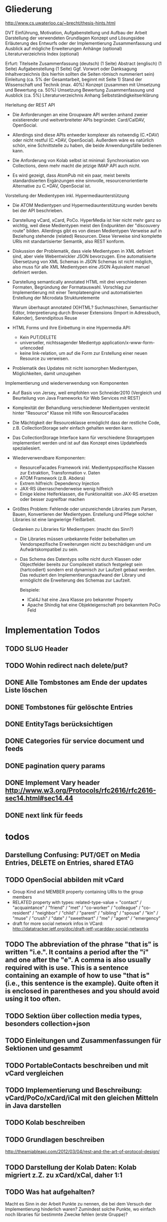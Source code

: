 * Gliederung

http://www.cs.uwaterloo.ca/~brecht/thesis-hints.html

  DVT
    Einführung, Motivation, Aufgabenstellung und Aufbau der Arbeit
    Darstellung der verwendeten Grundlagen
    Konzept und Lösungsidee
    Erläuterung des Entwurfs oder der Implementierung
    Zusammenfassung und Ausblick auf mögliche Erweiterungen
    Anhänge (optional)
    Literaturverzeichnis
    Index (optional)

Erfurt:
Titelseite
Zusammenfassung (deutsch) (1 Seite)
Abstract (englisch) (1 Seite)
Aufgabenstellung (1 Seite)
Ggf. Vorwort oder Danksagung
Inhaltverzeichnis (bis hierhin sollten die Seiten römisch nummeriert sein)
Einleitung (ca. 5% der Gesamtarbeit, beginnt mit Seite 1)
Stand der Wissenschaft und Technik (max. 40%)
Konzept (zusammen mit Umsetzung und Bewertung ca. 50%)
Umsetzung
Bewertung
Zusammenfassung und Ausblick (ca. 5%)
Literaturverzeichnis
Anhang
Selbstständigkeitserklärung




Herleitung der REST API

- Die Anforderungen an eine Groupware API werden anhand zweier existierender und
  weitverbreiteter APIs begründet: Card/CalDAV, OpenSocial.

- Allerdings sind diese APIs entweder komplexer als notwendig (C.*DAV) oder
  nicht restful (C.*DAV, OpenSocial). Außerdem wäre es natürlich schön, eine
  Schnittstelle zu haben, die beide Anwendungsfälle bedienen kann.

- Die Anforderung von Kolab selbst ist minimal: Synchronisation von Collections,
  denn mehr macht die jetzige IMAP API auch nicht.

- Es wird gezeigt, dass AtomPub mit ein paar, meist bereits standardisierten
  Ergänzungen eine sinnvolle, resourcenorientierte Alternative zu C.*DAV,
  OpenSocial ist.

Vorstellung der Medientypen inkl. Hypermediaunterstützung

- Die ATOM Medientypen und Hypermediaunterstützung wurden bereits bei der API
  beschrieben.

- Darstellung vCard, xCard, PoCo. HyperMedia ist hier nicht mehr ganz so
  wichtig, weil diese Medientypen meist den Endpunkten der "discouvery route"
  bilden. Allerdings gibt es von diesen Medientypen Verweise auf in Beziehung
  stehende (related) Resourcen. Diese Verweise sind komplette URIs mit
  standartisierter Semantik, also REST konform.

- Diskussion der Problematik, dass viele Medientypen in XML definiert sind, aber
  viele Webentwickler JSON bevorzugen. Eine automatisierte Übersetzung von XML
  Schemas in JSON Schemas ist nicht möglich, also muss für alle XML Medientypen
  eine JSON Äquivalent manuel definiert werden.

- Darstellung semantically annotated HTML mit drei verschiedenen Formaten,
  Begründung der Formatauswahl. Vorschlag zur Implementierung mit einer
  Templateengine und automatisierten Erstellung der Microdata Strukturelemente

  Warum überhaupt annotated (X)HTML? Suchmaschinen, Semantischer Editor,
  Interpretierung durch Browser Extensions (Import in Adressbuch, Kalender),
  Serendipitous Reuse

- HTML Forms und ihre Einbettung in eine Hypermedia API:
  - Kein PUT/DELETE
  - universeller, nichtssagender Medientyp application/x-www-form-urlencoded
  - keine link-relation, um auf die Form zur Erstellung einer neuen Resource zu
    verweisen.

- Problematik des Updates mit nicht isomorphen Medientypen, Möglichkeiten, damit
  umzugehen

Implementierung und wiederverwendung von Komponenten

- Auf Basis von Jersey, weil empfohlen von Schneider2010 (Vergleich und
  Beurteilung von Java Frameworks für Web Services mit REST)

- Komplexität der Behandlung verschiedener Medientypen versteckt hinter
  "Resource" Klasse mit Hilfe von ResourceFacades

- Die Mächtigkeit der Resourceklasse ermöglicht dass der restliche Code,
  z.B. CollectionStorage sehr einfach gehalten werden kann.

- Das CollectionStorage Interface kann für verschiedene Storagetypen
  implementiert werden und ist auf das Konzept eines Updatefeeds spezialiesiert.

- Wiederverwendbare Komponenten:
  - ResourceFacades Framework inkl. Medientypspezifische Klassen zur Extraktion,
    Transformation v. Daten
  - ATOM Framework (z.B. Abdera)
  - Extrem hilfreich: Dependency Injection
  - JAX-RS überraschenderweise wenig hilfreich
  - Einige kleine Helferklassen, die Funktionalität von JAX-RS ersetzen oder
    besser zugreifbar machen

- Größtes Problem: Fehlende oder unzureichende Libraries zum Parsen, Bauen,
  Konvertieren der Medientypen. Erstellung und Pflege solcher Libraries ist eine
  langwierige Fleißarbeit.

  Gedanken zu Libraries für Medientypen: (macht das Sinn?)

  - Die Libraries müssen unbekannte Felder beibehalten um Vendorspezifische
    Erweiterungen nicht zu beschädigen und um Aufwärtskompatibel zu sein.

  - Das Schema des Datentyps sollte nicht durch Klassen oder Objectfelder
    bereits zur Compilezeit statisch festgelegt sein (hartcodiert) sondern erst
    dynamisch zur Laufzeit gebaut werden. Das reduziert den
    Implementierungsaufwand der Library und ermöglicht die Erweiterung des
    Schemas zur Laufzeit.
  
    Beispiele: 
    - ICal4J hat eine Java Klasse pro bekannter Property
    - Apache Shindig hat eine Objekteigenschaft pro bekanntem PoCo Feld

* Implementation Todos
** TODO SLUG Header
** TODO Wohin redirect nach delete/put?
** DONE Alle Tombstones am Ende der updates Liste löschen
** DONE Tombstones für gelöschte Entries
** DONE EntityTags berücksichtigen
** DONE Categories für service document und feeds
** DONE pagination query params
** DONE Implement Vary header http://www.w3.org/Protocols/rfc2616/rfc2616-sec14.html#sec14.44
** DONE next link für feeds

* todos 
** Darstellung Confusing: PUT/GET on Media Entries, DELETE on Entries, shared ETAG

** TODO OpenSocial abbilden mit vCard
 - Group Kind and MEMBER property containing URIs to the group members
 - RELATED property with types:
        related-type-value = "contact" / "acquaintance" / "friend" / "met"
                        / "co-worker" / "colleague" / "co-resident"
                        / "neighbor" / "child" / "parent"
                        / "sibling" / "spouse" / "kin" / "muse"
                        / "crush" / "date" / "sweetheart" / "me"
                        / "agent" / "emergency"
 - draft for more social network infos in VCard:
    http://datatracker.ietf.org/doc/draft-ietf-vcarddav-social-networks

 
** TODO The abbreviation of the phrase "that is" is written "i.e.". It contains a period after the "i" and one after the "e". A comma is also usually required with is use. This is a sentence containing an example of how to use "that is" (i.e., this sentence is the example). Quite often it is enclosed in parentheses and you should avoid using it too often. 
** TODO Sektion über collection media types, besonders collection+json
** TODO Einleitungen und Zusammenfassungen für Sektionen und gesammt
** TODO PortableContacts beschreiben und mit vCard vergleichen
** TODO Implementierung und Beschreibung: vCard/PoCo/xCard/iCal mit den gleichen Mitteln in Java darstellen
** TODO Kolab beschreiben
** TODO Grundlagen beschreiben
  http://theamiableapi.com/2012/03/04/rest-and-the-art-of-protocol-design/
** TODO Darstellung der Kolab Daten: Kolab migriert z.Z. zu xCard/xCal, daher 1:1
** TODO Was hat aufgehalten?
 Macht es Sinn in der Arbeit Punkte zu nennen, die bei dem Versuch der
 Implementierung hinderlich waren? Zumindest solche Punkte, wo einfach noch
 libraries für bestimmte Zwecke fehlen (erste Gruppe)?

 - active PoCo library?
 - no library to convert between vCard and PoCo
 - keine xCard/xCal library, vCal4j-vcard supports only version 3
 - no helper library to produce microdata
 - Abdera: keine Dokumentation, komplizierte Vererbungsbäume

 - Major updates of Jersey, Abdera shortly before release. Undesirable to start on the old versions.
 - Kolab undergoes a migration a migration of its underlying data format from its own proprietary kolab-xml to xCal/xCard
 - Java library to access Kolab zumindest im schlechten Zustand
 - Not possible to use Guice injection together with Jersey
 - Not possible to define empty paths in sub-resources
 - Jersey does not help to build URIs to resources when the path to those URIs
   is not defined on the Resource class, limited URI building capabilites of
   Jersey

* TODO Einpassung in die vorgeschlagene Struktur für Abschlußarbeiten

 - http://www.fernuni-hagen.de/dvt/studium/richtlinien.shtml

 - Die schriftliche Ausarbeitung enthält üblicherweise:

   - Einführung, Motivation, Aufgabenstellung und Aufbau der Arbeit
     - TODO Aufgabenstellung

   - Darstellung der verwendeten Grundlagen
     Ich verwende: 
     - Atom Syndication
     - Atom Publishing Protocol
     - Atom extensions: Pagination, deleted entry
     - HTTP etags for offline work
     - HTTP Delta encoding with Feed
     - OpenSearch: plain text, time range
     - Microdata
     - vCard, iCal, xCard, xCal
     - Portable Contacts
     - evtl. Jersey, Abdera darstellen? 

     Wie detailiert sollen Dinge dargestellt werden, die in der zitierten
     Literatur eigentlich detailiert dargestellt sind? Bis in welche Tiefe
     verwendete Dinge darstellen? HTTP und Java müssen wohl nicht erläutert
     werden.

   - Konzept und Lösungsidee
     - AtomPub verwenden
     - Atom Categories als "marker" zur Typisierung von Collections
     - OpenSearch als Ersatz für CardDav/CalDAV Reports    
     - Verzicht auf komplizierte Reports, da in den meisten Fällen eine volle
       Synchronisation der Collections zumutbar ist
     - Semantische Annotationen in Atom Entry Summaries verwenden statt
       Projektionen wie in CalDAV/CardDAV

   - Erläuterung des Entwurfs oder der Implementierung

   - Zusammenfassung und Ausblick auf mögliche Erweiterungen
     - Es wird gerade überlegt, PoCo zu einem isomorphen JSON Format für vCards
       auszubauen
     - PUT/DELETE/PATCH und etags für HTML forms wäre wünschenswert
     - automatisches generieren von semantischen Annotationen in HTML template
       engines
     - Verbreitung und Effektivität von RFC3229+Feed untersuchen, einen Standard
       schreiben

   - Anhänge (optional)
   - Literaturverzeichnis
   - Index (optional)

Bisher habe ich vor allem eine Zusammenstellung bereits bekannter Dinge und
Erläuterung, wie diese sinnvoll kombiniert werden können.

* Check der Aufgabenstellung

  Die drei Fragen habe ich zwischendurch immer wieder angeschnitten. Soll ich
  sie am Ende noch mal als individuelle Unterabschnitte zusammenfassen?

** welche Komponenten des Entwurfs können für die Unterstützung verschiedener Medientypen gemeinsam genutzt oder wiederverwendet werden?

  Ich habe das Problem, dass ich bisher kaum etwas implementiert habe und daher
  natürlich stark in der Luft hänge, was konkrete Wiederverwendung von
  Komponenten angeht.

 - StorageComponent implementations
 - Datenstruktur für Kontakte unabhängig vom Serialisierungsformat
 - Das ganze REST Framework, z.B. Jersey, weitere Libraries für ATOM, vCard, PoCo?

** Hypermediaunterstützung der verschiedenen Formate

 Hier müsste ich noch mehr schreiben, denke ich:
 - Wie ist die Hypermediaunterstützung realisiert?

   Ein Hypermedia Link besteht mindestens aus dem Schema, dem Linkziel, und der
   Linksemantik. Diese ist in den Medientyp unterschiedlich realisiert.

   - in PoCo sagt einfach die Spec, wenn ein Textfeld ein Link sein soll
   - Die instant messenger links haben das Schema im "type" feld angegeben (AOL,
     MSN, Yahoo, XMPP, ...)
   - In HTML is auf Basis des Elements definiert, ob es einen Link
     representiert: a, link, object, img, video. Das rel attribut beschreibt die
     Semantik.
   - In vCard/iCal ist die Semantik durch das Property definiert, in dem der
     Link vorkommt: SOURCE, FBURL, PHOTO, GEO, SOUND
   - Es gibt aber in vCard auch ein RELATED property zu weiteren vCards, dass
     wiederum genauer semantisch bestimmt werden kann mit einer IANA Typregistry

 Macht es Sinn, eine Auflistung aller Linkfelder zu machen wie hier?

 - PoCo: values with URI strings in fields urls
   - emails (without mailto:)
   - ims (with the messenger protocol not specified by a scheme but in a
     separate type field)
   - photos
 - somo PoCo fields have values reflecting the relationship between the
   requesting, authenticated client and the contact represented by the PoCo
   representation: relationships, connected
 - vCard
   - SOURCE of directory information contained in the content type
   - FBURL: free-busy information
   - CALADRURI: calendar user address [RFC5545] to which a scheduling request
      [RFC5546] should be sent
   - CALURI: calendar associated with the object represented by the vCard,
     should point to iCal object. BUT: Could return Atom collection by conneg?
   - MEMBER: vCards can represent groups, MEMBER property links to members
   - RELATED: typed links to entities related to this vCard
   - links for PHOTO/IMPP(instant messaging)/GEO(uri format rfc5870)/LOGO/SOUND
   - URL: web sites related to this vCard
 - iCal
   - links to event participants
   - ... noch mehr TODO
 - Several extensions exists for iCal/vCard which may define additional links
 - Atom Service Document: links to collection, category documents, OpenSearch definitions
 - Atom feeds
   - Pagination links
   - links to full media entry representations
 - HTML
   - the semantik of links in PoCo/vCard/iCal is defined by the field (property) where they appear.

** Wie viel muss ein Client vorher wissen?

 - Standard
   - Der Client muss die Medientypen verstehen, inkl. OpenSearch, PoCo
   - Der Client muss die zur semantischen Annotation verwendeten Schemata kennen 
   - Noch kein Standard, aber bald: Atom deleted entry
   - Der Client muss alle weiteren genutzten IETF bzw. W3C standards implementieren
 - Keine Standards
   - Der Client muss eine link relation auf eine HTML Form zum Anlegen neuer Resourcen kennen
   - Der Client muss die zur typisierung von Collections verwendeten Atom Categories verstehen

* Persistency for Groupware Data
Relational Databases vs. NoSQL databases vs. plain files

Relational databases are not practical for contacts, events or todos. Common patterns in systems that use relational DBs for that purpose:
\begin{itemize}
\item artificial limits of entries, e.g. only 3 email addresses per contact, because there are only three columns email1, email2 and email3.
\item Fields for custom data like custom1 to customX
\item EAV pattern: tables like: id, foreign\_id, type, value
\end{itemize}
\section{Synchronizing a large collection}

* Design
\section{Design}

% The design must not support any possible use case but only restful web applications.

% The life cycle of ResourceHandlers is for the application. They receive the called URL as part of the request context as a method parameter.
% ResourceHandlers could be wired together at run time, instantiated with a set of handler functors which could carry their storage in their closure.
% Specifying the media types handled by a handler function as annotations is verbose. If I have a method that handles contacts, I need to specify several media types. If a method handler can handle Contacts, Events and Todos, I need to repeat a lot of media types.

% Handler functors return a tuppel of status code, headers set and response body.
% Alternatively they can return early by throwing a special exception carrying a status code and a message.
% Exceptions thrown from a ResourceHandler should be serialized in a way easily to consume for the client.

% Concerns: Authorization, Logging, Trigger Message (to indexing system, subscribers), Measure execution time, Support Cross-Origin Resource Sharing (CORS)\footnote{\citeurl{http://www.w3.org/TR/cors/}{2012-2-2}}, Compression

% The life cycle of a CollectionStorage is across individual requests to facilitate caching or database connection reuse.

* Synchronization

Portable Contacts has a filter ``updatedSince''.

How is synchronization done in CardDAV?

* Media Types

\section{Media Types}
% http://amundsen.com/hypermedia/
% http://martinfowler.com/articles/richardsonMaturityModel.html
% http://code.google.com/p/implementing-rest/wiki/RMM
% http://looselyconnected.wordpress.com/2011/03/09/the-richardson-maturity-model-of-rest-and-roy-fielding/

% W3C note: coneg could forward with 302 to a specific representation like http://example.com/people/joe_smith.vcf 
% \cite[sec. 2.1]{Sauermann2008}

\begin{quote}
  To some extent, people get REST wrong because I failed to include enough
  detail on media type design within my dissertation.~--~Roy T. Fielding, \cite{Fielding2008}
\end{quote}

\cite[sec. 7.2]{Pautasso:2008:RWS:1367497.1367606} identifies the support of different media types as an issue that "can complicate and hinder the interoperability" and "requires more maintenance effort".

\cite{Davis:2011:XTR:1967428.1967437} proposes a XML based REST framework that uses XForms, XQuery, XProc, XSLT and an XML database. It can benefit from the constraint that it only supports XML based media types. It is to be seen, which ideas from this work could be reused in the case of a broader variety of supported media types.

\subsection{Syntax vs. Semantic (Vocabulary)}

The use of standardized media types is one key difference between an API and a
restful API\cite[sec. 5.2.1.2]{Fielding2000}. Only if the client has knowledge
about the media type can it do something meaningful with it besides just
receiving it. In that sense, the often used mime types application/xml or
application/json are not really media types. They don't tell the browser or user
anything meaningful beside the \emph{syntax} of the data.\footnote{
\citeurl{http://blog.programmableweb.com/2011/11/18/rest-api-design-putting-the-type-in-content-type}{2011-21-20}
and Web Resource Modeling Language \citeurl{http://www.wrml.org}{2011-12-20} both by Mark Massé
}

To do anything meaningful with plain json or xml, the client programmer must
normally look up the meaning or \emph{semantic} of the data in the API
documentation. The data therefor fails the self-descriptive constraint of
REST.

Compare this with a mime type like \texttt{application/atom+xml}. It specifies
the syntax (xml) and the semantic (atom) of the data. Of course somebody once
needed to read the atom specification and program the client with the knowledge
of how to process this media type. The purpose of standardized media types
however is that their number is limited enough so that there is a fair chance
that a client might have implemented a given media type.

Large sites like Google, Facebook or Twitter have the market power to attract
developers to read their specifications and program clients accordingly. They
thus don't necessary need to rely on standardized media types. REST however
envisions a decentralized web in which parties can interact without previous
knowledge of each other. This becomes possible through the usage of well known
predefined media types.

%  in the area of semantic
% standardization. Questions whether and how contact information should also hold
% space for the place of birth and place and date of death of a
% person\footnote{\citeurl{https://datatracker.ietf.org/doc/draft-ietf-vcarddav-birth-death-extensions/}{2011-12-20}}
% are independent from a data serialization format. So is the question whether and
% how to specify the sex or gender of a
% person.\footnote{\citeurl{http://www.ietf.org/mail-archive/web/vcarddav/current/msg01778.html}{2011-12-20}}

\subsubsection{XML vs. JSON}

% Data Meta Models http://dret.net/netdret/docs/wilde-cacm2008-document-design-matters/

This section investigates the two most common syntaxes used by media types
and the issues that arise if an application needs to support both of them.

The application section of the IANA mime type registration has 294 entries
ending in ``+xml'' and only 3 ending in
``+json''.\footnote{\citeurl{http://www.iana.org/assignments/media-types/application/index.html}{2011-12-20}}
This stands in contrast to the rise of public JSON APIs and the decline of XML
APIs.\footnote{\citeurl{http://blog.programmableweb.com/2011/05/25/1-in-5-apis-say-bye-xml/}{2011-12-20} \citeurl{http://www.readwriteweb.com/cloud/2011/03/programmable-web-apis-popping.php}{2011-12-21}}

%Web developers often prefer JSON over XML because it is perceived as easier to
%parse, process and smaller in size. XML in comparison is seen as complicate,
%slow to process and larger in size. - keine Quellen
A strong argument for JSON as the preferred format for public APIs may be that
JSON is a subset of JavaScript and thus easily consumable in a web
browser.\footnote{ECMAScript for XML (E4X) makes XML a first class language
  construct in the browser but is only supported by Mozilla
  \citeurl{http://en.wikipedia.org/wiki/ECMAScript_for_XML}{2012-2-2}}

A drawback of this mismatch between the preference of media type designers and
API consumers is a possible duplication of work and incompatibilities across
different APIs. An author that wants to offer a public API as JSON is likely to
find only an existing XML media type, but no one in JSON.  The situation would
be eased, if a standard mapping from XML schemes to JSON would be possible, but
that is not the case.

Instead, possible mappings have to trade of the preservation of all structural
information against the ``friendliness'' of the resulting JSON
structure\cite{Boyer2011}. Without going into detail, a JSON structure can be
seen as friendly if it makes best use of JSON's data types, is compact and easy
to process. \autoref{fig:waysmapxmljson} shows two different examples how to map
data from XML to JSON with one of them using JSON number values, being more
compact and probably easier to process.

\begin{multicols}{3}
\begin{lstlisting}[label=fig:waysmapxmljson,
                  captionpos=t,
                  caption={XML fragment}, frame=single]
<lang pref="1"
      id="fr" />
<lang pref="3"
      id="en" />
\end{lstlisting}
\columnbreak
\begin{lstlisting}[title={unfriendly JSON}, frame=single,
                  captionpos=t
]
"languages": [
  { "id":"fr",
    "pref":"1" },
  { "id":"en",
    "pref":"3" }
]
\end{lstlisting}
\columnbreak
\begin{lstlisting}[title={friendly JSON}, frame=single,
                  captionpos=t
]
"languages": {
  "fr":1,
  "en":3
}
\end{lstlisting}
\end{multicols}

Activity Streams has avoided the misalignment of an official XML format and an unofficial JSON deviate by defining an XML (ATOM) and JSON format from the beginning.\footnote{\citeurl{http://activitystrea.ms/}{2012-01-21}}

%\subsubsection{Hypermedia Support in JSON}
%@TODO: discuss HAL







\begin{table}
  \begin{tabular}{l c c c c c}
    type of data & XML  & JSON                      & semantic          & microformat & comment \\
    Calendar     & xCal & Google calendar API       & \url{http://www.w3.org/TR/rdfcal} & hCalendar & other: iCalendar  \\
    Contact      & xCard & portable contacts, jCard & friend of a friend & hCard & other: vCard \\
    Resume       & HR XML &                          & Description of a Career & hResume & \\    
  \end{tabular}
  \caption{data in different formats}
  \label{tab:data-formats}
\end{table}


% Open-Xchange provides an (unrestful) HTTP/JSON API which is used by its
% javascript
% frontend.\footnote{\citeurl{http://oxpedia.org/index.php?title=HTTP_API}{2011-19-12}}
% The comprehensive documentation does not indicate whether the data structures
% for tasks, appointments, reminders and contacts were inspired by any
% standards. In any case the API documentation is a good example of the need for
% standard mime types in JSON format. The use case for this API also shows
% similarities to the use of OpenSocial for intranet frontends.
\subsection{Media Type conversion}

Is conneg (content negotiation) useful?
No: Norman Walsh, 2003, it can lead to hard to debug bugs\citeurl{http://norman.walsh.name/2003/07/02/conneg}{2011-1-9},
    Joe Gregorio, 2003,I can't communicate the mime type to request to a third service if I can only give an URI\citeurl{http://bitworking.org/news/WebServicesAndContentNegotiation}{2011-1-9}
Yes: Jerome Louvel, 2006, I could additionally provide URIs that override the accept headers with query parameters like ?format=json.\citeurl{http://blog.noelios.com/2006/11/15/reconsidering-content-negotiation/}{2011-1-9}
    
\begin{quote}
  No single data representation is ideal for every client. This protocol defines representations for each resource in three widely supported formats, JSON [RFC4627], XML, and Atom [RFC4287] / AtomPub [RFC5023], using a set of generic mapping rules. The mapping rules allow a server to write to a single interface rather than implementing the protocol three times.
\end{quote}\cite[Core API Server]{OSSpec2.0.1}

% microformats to json converter \url{http://microformatique.com/optimus/}

In 2007, a project called microjson wanted to standardize json representations of microformat data structures.\footnote{\citeurl{http://notizblog.org/2007/09/16/microjson-microformats-in-json/}{2011-12-19}} 

The project identified the need for a json schema:\footnote{\citeurl{http://web.archive.org/web/20080524003749/http://microjson.org/wiki/Schemas}{2022-12-19}}
\begin{quote}
  If there are standard microJSON formats for transfer of certain datasets, there will be a need to validate that data to ensure that it is infact valid format. To validate a format you need something that details the structure, data content types and required data. Sounds like we'll be needing a schema for each microJSON format. 
\end{quote}


jCard example from microjson.org\footnote{\citeurl{http://web.archive.org/web/20080517003233/http://microjson.org/wiki/JCard}{2011-12-19}}
\begin{lstlisting}
{
"vcard":{
  "name":{
    "given":"John",
    "additional":"Paul",
    "family":"Smith"
  },
  "org":"Company Corp",
  "email":"john@companycorp.com",
  "address":{
    "street":"50 Main Street",
    "locality":"Cityville",
    "region":"Stateshire",
    "postalCode":"1234abc",
    "country":"Someplace"
  },
  "tel":"111-222-333",
  "aim":"johnsmith",
  "yim":"smithjohn"
}
\end{lstlisting}

\subsection{Example: vCard}

\begin{lstlisting}
   <?xml version="1.0" encoding="UTF-8"?>
   <vcards xmlns="urn:ietf:params:xml:ns:vcard-4.0">
     <vcard>
       <fn><text>Simon Perreault</text></fn>
       <n>
         <surname>Perreault</surname>
         <given>Simon</given>
         <additional/>
         <prefix/>
         <suffix>ing. jr</suffix>
         <suffix>M.Sc.</suffix>
       </n>
       <bday><date>--0203</date></bday>
       <anniversary>
         <date-time>20090808T1430-0500</date-time>
       </anniversary>
       <gender><sex>M</sex></gender>
       <lang>
         <parameters><pref><integer>1</integer></pref></parameters>
         <language-tag>fr</language-tag>
       </lang>
       <lang>
         <parameters><pref><integer>2</integer></pref></parameters>
         <language-tag>en</language-tag>
       </lang>
       <org>
         <parameters><type><text>work</text></type></parameters>
         <text>Viagenie</text>
       </org>
       <adr>
         <parameters>
           <type><text>work</text></type>
           <label><text>Simon Perreault
   2875 boul. Laurier, suite D2-630
   Quebec, QC, Canada
   G1V 2M2</text></label>
         </parameters>
         <pobox/>
         <ext/>
         <street>2875 boul. Laurier, suite D2-630</street>
         <locality>Quebec</locality>
         <region>QC</region>
         <code>G1V 2M2</code>
         <country>Canada</country>
       </adr>
       <tel>
         <parameters>
           <type>
             <text>work</text>
             <text>voice</text>
           </type>
         </parameters>
         <uri>tel:+1-418-656-9254;ext=102</uri>
       </tel>
       <tel>
         <parameters>
           <type>
             <text>work</text>
             <text>text</text>
             <text>voice</text>
             <text>cell</text>
             <text>video</text>
           </type>
         </parameters>
         <uri>tel:+1-418-262-6501</uri>
       </tel>
       <email>
         <parameters><type><text>work</text></type></parameters>
         <text>simon.perreault@viagenie.ca</text>
       </email>
       <geo>
         <parameters><type><text>work</text></type></parameters>
         <uri>geo:46.766336,-71.28955</uri>
       </geo>
       <key>
         <parameters><type><text>work</text></type></parameters>
         <uri>http://www.viagenie.ca/simon.perreault/simon.asc</uri>
       </key>
       <tz><text>America/Montreal</text></tz>
       <url>
         <parameters><type><text>home</text></type></parameters>
         <uri>http://nomis80.org</uri>
       </url>
     </vcard>
   </vcards>
\end{lstlisting}

\begin{lstlisting}
   <?xml version="1.0" encoding="UTF-8"?>
   <vcards xmlns="urn:ietf:params:xml:ns:vcard-4.0">
     <vcard>
       <fn><text>Simon Perreault</text></fn>
       <n>
         <surname>Perreault</surname>
         <given>Simon</given>
         <suffix>ing. jr</suffix>
         <suffix>M.Sc.</suffix>
       </n>
       <bday day="02" month="03" />
       <anniversary format="date-time">20090808T1430-0500</anniversary>
       <gender>M</gender>
       <lang pref="1">fr</lang>
       <lang pref="2">en</lang>
       <org type="work">Viagenie</org>
       <adr type="work">
         <label>Simon Perreault
   2875 boul. Laurier, suite D2-630
   Quebec, QC, Canada
   G1V 2M2</label>
         <street>2875 boul. Laurier, suite D2-630</street>
         <locality>Quebec</locality>
         <region>QC</region>
         <code>G1V 2M2</code>
         <country>Canada</country>
       </adr>
       <tel>
         <type>work</type>
         <type>voice</type>
         <uri>tel:+1-418-656-9254;ext=102</uri>
       </tel>
       <tel>
         <type>work</type>
         <type>text</type>
         <type>voice</type>
         <type>cell</type>
         <type>video</type>
         <uri>tel:+1-418-262-6501</uri>
       </tel>
       <email type="work">simon.perreault@viagenie.ca</email>
       <geo type="work">
         <uri>geo:46.766336,-71.28955</uri>
       </geo>
       <key type="work">
         <uri>http://www.viagenie.ca/simon.perreault/simon.asc</uri>
       </key>
       <tz>America/Montreal</tz>
       <url type="home">
         <uri>http://nomis80.org</uri>
       </url>
     </vcard>
   </vcards>
\end{lstlisting}

** HFactor
Mike Amundsen defines a method to asses media types that he calls
``HFactor''.\footnote{\citeurl{http://amundsen.com/hypermedia/}{2011-12-21}} The
HFactor distinguishes different types of support for links and indicates which
of those are provided by a reviewed media type.

Amundsen did reviews of a couple of media types. Unfortunately these do not
include \texttt{vcard+xml} or \texttt{calendar+xml}. I'll try to identify the
HFactors of both here.

The different types of link support have two letter acronyms and fall in two
categories: Link support values, with the first letter ``L'' and Control data
support, first letter ``C''.

\begin{itemize}
\item Link Support for
  \begin{itemize}
  \item \texttt{LE} embedded links (HTTP GET)
  \item \texttt{LO} out-bound navigational links (HTTP GET)
  \item \texttt{LT} templated queries (HTTP GET)
  \item \texttt{LN} non-idempotent updates (HTTP POST)
  \item \texttt{LI} idempotent updates (HTTP PUT, DELETE) 
  \end{itemize}
\item Control Data Support to
  \begin{itemize}
  \item \texttt{CR} modify control data for read requests (e.g. \texttt{HTTP Accept-*} headers)
  \item \texttt{CU} modify control data for update requests (e. g. \texttt{Content-*} headers)
  \item \texttt{CM} indicate the interface method for requests (e.g. HTTP GET,POST,PUT,DELETE methods)
  \item \texttt{CL} add semantic meaning to link elements using link relations (e.g. HTML rel attribute)
  \end{itemize}
\end{itemize}

** Data Models of Media Types

TODO:
\begin{itemize}
\item Ein generelles Daten Modell wäre hilfreich, um alle Medien Typen darauf zu projezieren und mit einer solchen Projektion dann innerhalb der Applikation zu arbeiten (TODO Schreier: warum muss dass Datenmodell total allgemeingültig sein, reicht es nicht vielleicht auch für eine Domäne?)
\item Ein allgemeines Datenmodell könnte auch eine Hilfe sein als Zwischenschritt für Conversions zwischen Medientypen
\item Es gibt kein allgemeines, sinnvolles Datenmodell für alle Medientypen
\item Trotzdem können bestimmte hilfreiche Generalisierungen vorgenommen werden
  \begin{itemize}
  \item Die meisten Resourcen haben bestimmte generische Metadaten die entweder im Medientyp kodiert werden können oder mit dem Medientyp zusammen persistiert werden müssen
  \item Diese Metadaten finden sich auch in atom:entry wieder und sind: Autor, Updated, Titel, Summary, etag, id, name, links
  \item Transitional Links vs Structural Links: \url{http://java.net/projects/jax-rs-spec/pages/Hypermedia}
  \item Different categories of data: CSV, binary/plain text, large binary (video), tree (XML/JSON) (Referenz?)
  \end{itemize}
\end{itemize}

* Hypermedia in RESTful applications

% Hat Kolab Hypermedia links in Kontakten, wie soll es sein mit xCard?

% http://restpatterns.org/Articles/The_Hypermedia_Scale

% http://linkednotbound.net/2010/12/01/web-linking/
% it is not sufficient for
% data to simply contain URIs for it to be “linked”. There must be a
% specification of the format that identifies those URIs as links, and either
% defines the link semantics or how they can be determined. The link might be
% part of a generic link construct like the Atom and HTML <link> elements,
% referencing a relation from the link relation registry that provides the link
% semantics. Alternatively, the link semantics might be defined in the data
% format, as was the case in the “next” property from our example.

% REST has four architectural constraints:
% separation of resource from representation,
% manipulation of resources by representations,
% self-descriptive messages, and
% hypermedia as the engine of application state.

% http://amundsen.com/hypermedia/hfactor/

% Hypermedia as the engine of application state
% http://www.infoq.com/articles/mark-baker-hypermedia

\begin{quotation}
  The model application is therefore an engine that moves from one state to the next by examining and choosing from among the alternative state transitions in the current set of representations.
\end{quotation}\cite[sec. 5.3, p.103]{Fielding2000}

** Hypermedia in OpenSocial

Webfinger, e.g. get a profile picture from an email address

Danger: One can trigger na http request by sending an email.

* Dispatcher
\subsubsection{Dispatcher}
\label{sec:dispatcher}
The dispatcher selects the Java method (see \ref{sec:components-actions}) that
should handle the request. The selection can depend at least on the path
component of the requested URI, the media types accepted by the client as
indicated in the request's ACCEPT header and the HTTP verb.

Every project implementing JAX-RS\cite{JAX-RS1.1} needs to have some kind of
dispatcher component. The specification itself does not identify this
component. It does however specify the algorithm a dispatcher needs to follow
and a set of Java annotations which must be used to configure the
dispatch. These annotations (PATH, GET for the HTTP verb and Produces) are
demonstrated in listing \ref{fig:jaxrs-annotated-resource-example}.

\begin{javalisting}[label=fig:jaxrs-annotated-resource-example,
                   caption={Example of a JAX-RS annotated Resource class (by Marek Potociar)}]
@Path("atm/{cardId}")	
public class AtmResource {	
`  
  @GET 	
  @Path("balance")	
  @Produces("text/plain")	
  public String balance(@PathParam("cardId") String card,	
                        @QueryParam("pin") String pin) {	
    return Double.toString(getBalance(card, pin));	
  }
\end{javalisting}
 
Alternative approaches to configure the dispatcher are not designated by
JAX-RS. One possible alternative would be to expose an API to manually add
dispatch routes at runtime and remove the corresponding annotations from the
source code. 

This approach is indeed implemented e.g. by
Restlet\footnote{\citeurl{http://wiki.restlet.org/docs_2.1/13-restlet/27-restlet/326-restlet.html}{2012-2-6}},
Apache Wink\footnote{called ``Dynamic Resources''
  \citeurl{http://incubator.apache.org/wink/1.1/html/5.1 Registration and
    Configuration.html}{2012-2-7}} and probably others. Jersey 2.0 is also
expected to provide an API for the
dispatcher.\footnote{\citeurl{http://java.net/jira/browse/JERSEY-842}{2012-2-6}}:

Advantages of a dynamic dispatcher configuration would be:

% JAX-RS Path annotations can not take any non constant input, that's not known at compile time.
% Would be fine to use e.g. an enum of all known URI templates.

\begin{itemize}
\item The path under which a resource type is served is decoupled from the code
  defining the behavior of the resource. This could enable the reuse of resource
  classes or methods in other contexts.
\item The decision which media types can be consumed or produced may not depend
  solely on the resource class or method. A resource method may work on a domain
  specific data type and the set of supported media types may depend on the
  available converter between media types and the data type. A photo album for example
  resource may be able to consume any number of different image formats that
  a separate component can convert to an internal image representation.
\item The list of supported media types could be created programmatically. This
  enables reuse of set of equivalent media types or combination of media type
  categories for example to combine the sets of image, video and audio media
  types.
\item The concept of resource classes could be replaced altogether. The life
  cycle of a resource class in JAX-RS defaults to the request scope. During one
  request only one resource method is called. Resource methods therefor by
  default don't share state through resource class attributes. It would therefor
  be possible to bind individual functors to dispatcher routes and thus
  composing the equivalent of a resource class at runtime.
\end{itemize}

%@TODO:

The dispatching as defined in JAX-RS does not define any facility for a resource
method to decline its possibility to handle a method at runtime. Such a facility
could either be implemented by a boolean precondition method associated with the
resource method or by a special Exception type that would restart the request
dispatch but this time ignoring the method that threw the exception. If no
alternative request method could be found, the Exception would be propagated and
subsequently transformed into an appropriate error response.

Thus it would be possible to define generic and special purpose request methods
even for cases where the static JAX-RS dispatch algorithm does not provide
sufficient granularity.

While all this flexibility can provide many advantages it has to be kept in mind
how the framework can gather enough knowledge to still help by autogenerating
e.g. WADL documents and responses to HEAD and OPTION requests.

* Reusable Patterns and Components
%@TODO

% Reuse is of course in general a good thing. In the context of Model Driven
% Development (MDD) and code generation it is especially import to identify code
% that is general enough to be provided by a library of framework and does not
% need to be generated.

% Minimizing the generated code also minimizes the extend of drawbacks associated
% with code generation, most importantly conflicts between updates by the code
% generator and manual modification.

% We have a namespace at our disposal. HTTP suggests to interpret the path component of this namespace in a hierarchic way.
% The URI must be mapped to a resource, independent of the requested media type or HTTP verb. 
% It therefor makes sense to do the interpretation of the URI or the path independent from Media type or HTTP verb dispatch.

% wilde-fqas argues that feeds (collections) provide a general enough abstraction 

% Concerns regarding Media Types that needs to be implemented differently for each different Media Type:
% \begin{itemize}
% \item validate the Media Type
% \item provide accessors to read, write parts of the Media Type
% \item serialize, deserialize the whole Media Type
% \item converters to other formats
% \item accessors to common interfaces (projection), e.g. common generic resource attributes or common attributes of a contact
% \end{itemize}
% % Attributes of a resource could be virtual or derived, e.g. the size of an image is derived from the binary image data.
% % Images also contain additional data that could be exposed as attributes.


% Candidate areas for re-usability:
% \begin{itemize}
% \item link building, URL parsing
% \item HTML form building, parsing
% \item generic properties of resources, id
% \item resource types
% \item question to storage: does resource still match ETag? Has changed since?
% \item all links of a resource: Link: intern/extern/undefined, href, rel, title, text, media type
% \item bool function matchesMediaType(), getMediaType() auf WrappedEntry
% \item Prüfung, ob ein Update durchgeführt werden soll, gemäß ETAG, ifnotchanged
% \item Möglichkeit, DatenKlassen mit DatenTypen zu definieren wie in eZ Publish um automatische Views und Edit Ansichten zu ermöglichen.
% \item Creation of resources: POST to collection with SLUG Header, PUT to URI, normalization of SLUG Header
% \item Pagination (building and parsing of next and previous URIs, implementation of RFC5005), querying the collections entries provider with the correct parameters (offset, limit).
% \item Storage interface with transaction support. An application may for example need to notify an indexing component after some resource has been changed. -- No transaction support: Every action that must happen in a transaction together with the resource change must be handled by the storage layer, must be aware of the storage technologie.
% \end{itemize}

% Im Gegensatz zu Bildern, wie in \cite{Schreier:2011:MRA:1967428.1967434} können Kontakte komplett inline sein.

* Selection of components

Apache Shindig for Open Social, includes client tests

http://code.google.com/p/kolab-android/

https://evolvis.org/projects/kolab-ws/

http://packages.ubuntu.com/source/maverick/dovecot-metadata-plugin
https://launchpad.net/ubuntu/+source/dovecot-metadata-plugin/8-0ubuntu1

% Apache Felix, Jackrabbit, RESTeasy http://blog.tfd.co.uk/2011/11/25/minimalist/
% Scala Dispatch HTTP requests http://dispatch.databinder.net/Dispatch.html
% Scala JSON serialization https://github.com/debasishg/sjson
% ATOM http://abdera.apache.org/ http://www.ibm.com/developerworks/xml/library/x-atompp3/ http://www.ibm.com/developerworks/xml/library/x-tipatom4/index.html

% JSON: http://jackson.codehaus.org/ http://code.google.com/p/google-gson/
% http://microformats.org/wiki/org.microformats.hCard

% Universal ATOM client/server? http://code.google.com/p/dase/ (PHP/MySQL, Python client)
% https://github.com/arktekk/atom-client

% http://code.google.com/p/atombeat/ atombeat eXistDB, atompub, java, Uni Oxford, mostly written in XQuery, Spring based security
% http://atomserver.codehaus.org Adds non standard and not restful extensions (e.g. feed aggregation with special URLs) inspired by GData, expects a relational database
% more http://code.google.com/p/atomojo java atompub feed server on existDB 
% http://atomhopper.org 
% existDb has an own atompub impl http://exist-db.org/atompub.html


** REST framework

https://github.com/spray/spray/wiki REST Framework Scala, Akka
https://github.com/teamon/play-navigator better router for play framework

Jersey recommended by \cite{Kaiser2011} above Restfulie and RESTeasy because of maturity and flexibility.

% http://www.torsten-horn.de/techdocs/jee-rest.htm RESTful Web Services mit JAX-RS und Jersey

Jersey has a atompub-contact client/server example app.

Why not Jersey in the end?
\begin{itemize}
\item JAX-RS assumes, that Paths are defined on the classes that represent the resources.
  \begin{itemize}
  \item This couples the ``location'' of a resource to its implementation.
  \item This leads to copied code. Given an URL pattern like
    \verb:/{AUTHORITY}/{COLLECTION}/{ENTRY}:. In this case the resource classes
    for authority, collection and entry would each need to parse the authority
    section of the path.
  \item If paths are not defined on resource classes, it is not possible to make use of JAX-RS' capabilities of declarative hyperlink building (@REF annotation).
  \end{itemize}
\item The dispatch to a request handler method has in our case three orthogonal
  parameters: HTTP verb, Media type, path. It would be preferable to handle
  these parameters independent of each other. The only way to handle at least
  the path dispatch separately is with the help of sub resources. This still
  leaves HTTP verb and Media type to be handled together.

  The sub resource mechanism additionally suffers from the shortcoming that it does not allow to specify an empty path.\footnote{\citeurl{http://java.net/jira/browse/JERSEY-536}{2012-01-21}} This makes it impossible to return a sub resource and annotate a method that should handle the case that no additional path elements remain to be matched.

\item Debugging is hard. It's not trivial to find out, why Jersey did not select a request handler or provider as the developer intended.
\item Jersey's parameter injection can not be used together with a dependency injection framework like Guice or Spring.
\end{itemize}

Comments on Restlet:
\begin{itemize}
\item A couple of core classes of Restlet extend a class called Restlet whose
  purpose is only vaguely defined but the type inheritance does not correspond
  to an ``is-a'' relationship. This might indicate a questionable architecture
  of the framework.
\item Classes in Restlet are generally mutable. The Javadocs of several classes,
  e.g. org.restlet.Restlet and subclasses even come with a warning note but do
  not expose any information about the thread-safety of their methods:
  \begin{quote}
    Concurrency note: instances of this class or its subclasses can be invoked by several threads at the same time and therefore must be thread-safe. You should be especially careful when storing state in member variables. 
  \end{quote}
\item 
\end{itemize}

\subsection{VCard}

% http://sourceforge.net/projects/vcard4j is dead since 5
% years. http://sourceforge.net/projects/mime-dir-j forked and updated and is
% now also abandoned.
% http://sourceforge.net/projects/jpim/ dead since 2 years.
% active:
% http://code.google.com/p/android-vcard 
% http://sourceforge.net/projects/cardme/
% http://wiki.modularity.net.au/ical4j/index.php?title=VCard (easily extendable to XML, JSON)


ical4j 
best documented
best code
is used by 
most active
also supports icalendar
is immutable!!!

\section{Testing}
How to test the ReST/CardDAV interface?

% http://code.google.com/p/rest-client/
% http://bitworking.org/projects/apptestclient GUI based Atom Publishing Protocol Client
% 

% Jersey creates WADL documents for OPTION requests. http://wadl.java.net/ seems to provide clients

Portable Contacts test client at plaxo \url{http://www.plaxo.com/pdata/testClient}

\url{http://code.google.com/p/rest-assured/} \url{http://restfuse.com/}

* Standards
** Contacts / Persons

% http://schema.org/Person

% http://www.ibiblio.org/hhalpin/homepage/notes/vcardtable.html
\begin{description}[\breaklabel\setleftmargin{1ex}]

  \item[RFC 6450 vCard Format Specification]
    This document defines the vCard data format for representing and exchanging
    a variety of information about individuals and other entities (e.g.,
    formatted and structured name and delivery addresses, email address,
    multiple telephone numbers, photograph, logo, audio clips, etc.). This is
    the new version and obsoletes RFCs 2425, 2426, and 4770, and updates RFC
    2739.

  \item[RFC 6351 xCard: vCard XML Representation]
    This document defines the XML schema of the vCard data format. 

  % http://portablecontacts.net/draft-spec.html
  % http://docs.opensocial.org/display/OSD/Specs
  % http://docs.opensocial.org/display/OSD/Enterprise+OpenSocial+Extensions link to calendar!
  % Mozilla erwägt PoCo http://groups.google.com/group/mozilla.dev.webapi/browse_thread/thread/3bd36f73336ce783?pli=1
  % https://code.google.com/apis/contacts/docs/poco/1.0/developers_guide.html
  \item[Portable Contacts, OpenSocial] 
    Portable Contacts defines contact data structures and a ReST API. It has
    been integrated in the OpenSocial standard.

  % http://www.nuxeo.com/en/resource-center/Videos/Nuxeo-World-2011/Leveraging-Open-Social-within-the-Nuxeo-Platform
  % http://wiki.magnolia-cms.com/display/WIKI/Magnolia+OpenSocial+Container
  % http://www.zdnet.com/blog/hinchcliffe/opensocial-20-will-key-new-additions-make-it-a-prime-time-player-in-social-apps/1603
  % http://www.cmswire.com/cms/social-business/open-standards-the-future-of-opensocial-20-013335.php
  % http://docs.opensocial.org/display/OSD/List+of+OpenSocial+Containers
  % http://www.informationweek.com/thebrainyard/news/industry_analysis/232200026
  % http://www.atlassian.com/opensocial/

  \item[Nepomuk Semantic Desktop Contact Ontology]

  % http://xmlns.com/foaf/spec/
  \item[Friend of a friend (FOAF)] 
    FOAF is a 

  % http://microformats.org/wiki/hcard
  \item[hCard]

  % http://microformats.org/wiki/jcard
  \item[jCard]

\end{description}

** Calendaring
%\subparagraph{IETF (RFC)}
\begin{description}[\breaklabel\setleftmargin{1ex}]

  \item[RFC 5545 Internet Calendaring and Scheduling Core Object Specification]

    iCalendar is the core data schema for calendaring information. This is the
    new version and obsoletes RFC2445

  \item[RFC 6321 xCal: The XML format for iCalendar]

    This specification defines a format for representing iCalendar data in
    XML. More specifically, is to define an XML format that allows iCalendar
    data to be converted to XML, and then back to iCalendar, without losing any
    semantic meaning in the data. Anyone creating XML calendar data according to
    this specification will know that their data can be converted to a valid
    iCalendar representation as well.

  \item[CalWS RESTful Web Services Protocol for Calendaring]

    This document, developed by the XML Technical Committee, specifies a RESTful
    web services Protocol for calendaring operations. This protocol has been
    contributed to OASIS WS-CALENDAR as a component of the WS-CALENDAR
    Specification under development by OASIS.

  % https://code.google.com/apis/calendar/v3
  \item[Google Calendar API V3]

    While not being a standard, the Google Calendar API is RESTful and will
    surely be implemented by many client applications. It's remarkable that the
    API supports partial GETs returning only specified fields and the HTTP PATCH
    verb to update only specified fields.

  % http://open-services.net/specifications/
  \item[Open Services for Lifecycle Collaboration (OSLC)]

    uses FOAF person \url{http://open-services.net/bin/view/Main/OSLCCoreSpecAppendixA?sortcol=table;up=#foaf_Person_Resource}

    provides change management, some overlapping to iCal TODOs \url{http://open-services.net/bin/view/Main/CmSpecificationV2}

    reference implementation: \url{http://eclipse.org/lyo}

\end{description}

** Scheduling

\begin{description}[\breaklabel\setleftmargin{1ex}]
  \item[RFC 5546 iCalendar Transport-Independent Interoperability Protocol (iTIP)] 

    Scheduling Events, BusyTime, To-dos and Journal Entries; Specifies
    the mechanisms for calendaring event interchange between calendar
    servers. This is the new version and obsoletes RFC2446

  \item[RFC 6047 iCalendar Message-Based Interoperability Protocol (iMIP)]

    Specifies how to exchange calendaring data via e-mail. This is the new
    version and obsoletes RFC2447.

\end{description}

** Relations and Links
% http://code.google.com/apis/socialgraph/
\begin{description}[\breaklabel\setleftmargin{1ex}]

  % http://gmpg.org/xfn/
  \item[Xhtml Friends Network (XFN)] 

    One of the relations returned by Google's webfinger.

  % https://datatracker.ietf.org/doc/draft-jones-appsawg-webfinger/
  \item[Webfinger]
    Webfinger in Firefox Contacts Add-On \url{http://mozillalabs.com/blog/2010/03/contacts-in-the-browser-0-2-released/}

  \item[RFC 6415 Web Host Metadata]

  % http://docs.oasis-open.org/xri/xrd/v1.0/xrd-1.0.html
  % http://en.wikipedia.org/wiki/XRDS
  % http://code.google.com/p/webfinger/wiki/CommonLinkRelations
  % http://hueniverse.com/category/discovery/
  \item[Extensible Resource Descriptor (XRD)] 

\end{description}

** out of scope
\begin{description}[\breaklabel\setleftmargin{1ex}]

  % LDIF for person info

  % http://www.hr-xml.org
  % http://de.wikipedia.org/wiki/HR-XML  
  \item[HR XML]

    The HR-XML Consortium is the only independent, non-profit, volunteer-led
    organization dedicated to the development and promotion of a standard suite
    of XML specifications to enable e-business and the automation of human
    resources-related data exchanges.

  % http://www.openmobilealliance.org/Technical/release_program/cab_v1_0.aspx
  \item[OMA Converged Address Book V1.0]

    Standard by the Open Mobile Alliance defining data structures and
    synchronization of contact data. It references vCard.
  
  % http://en.wikipedia.org/wiki/Open_Collaboration_Services
  \item[Open Collaboration Services]

    Also contains data structures for persons and events but does not reuse any
    known standard. See this thread:
    \url{http://lists.freedesktop.org/archives/ocs/2011-December/000136.html}

  % http://www.w3.org/TR/contacts-api
  \item[W3C Contacts API]

    A standard on how address books cold be accessed on devices or from
    JavaScript inside a Web Browser. The standard references vCard, OMA
    Converged Address Book and Portable Contacts.

  % http://www.w3.org/TR/vcard-rdf/
  \item[W3C vCard ontology]

  % http://www.w3.org/2000/10/swap/pim/contact
  \item[W3C PIM ontology]

\end{description}

* People, Groups and Organizations
% http://lists.w3.org/Archives/Public/public-device-apis/ - Contacts API
% 
% https://www.ietf.org/mailman/listinfo/calsify
% https://www.ietf.org/mailman/listinfo/ischedule - only 8 mails since 2009
% https://www.ietf.org/mailman/listinfo/httpmail only 3 mails since 2009
% https://www.ietf.org/mailman/listinfo/vcarddav
% https://www.ietf.org/mailman/listinfo/caldav
% https://www.ietf.org/mailman/listinfo/imap5

%http://groups.google.com/group/portablecontacts

%http://tech.groups.yahoo.com/group/rest-discuss

\paragraph{People}
\begin{description}[\breaklabel\setleftmargin{1ex}]

  \item[Eran Hammer-Lahav]
      \url{http://hueniverse.com}
      Yahoo!, OAuth

  \item[Eliot Lear <lear@cisco.com>]
      IETF Calsify WG chair

  \item[James Snell]
    \url{http://chmod777self.blogspot.com/}

    Apache Abdera committer, OpenSocial, IBM

  \item[Joseph Smarr]

    former Plaxo now Google
    presentation about portable contacts at vcarddav wg http://tools.ietf.org/agenda/74/slides/vcarddav-2.pdf
    http://josephsmarr.com
    http://anyasq.com/79-im-a-technical-lead-on-the-google+-team

  \item[Julian Reschke <julian.reschke@gmx.de>]
% Julian Reschke, WebDAV Experte, RFC 5995, greenbytes GmbH,Hafenweg 16, 48155 Münster , Germany

  \item[Lisa Dusseault]
      
    Lisa Dusseault is a development manager and standards architect at the Open
    Source Applications Foundation, where she's involved in the Chandler, Cosmo
    and Scooby projects. Previously, Lisa came from Xythos, an Internet startup
    where she was development manager for four years. She has also been an IETF
    contributor on various Internet applications protocols for eight years now,
    and continues to do this kind of work at OSAF. She co-chairs the IETF IMAP
    extensions and CALSIFY (Calendaring and Scheduling Standards Simplification)
    Working Groups. She is also the author of a book on WebDAV and co-author of
    CalDAV, an open and interoperable protocol for calendar access and sharing.

  \item[Mark Nottingham]
%  http://www.mnot.net/personal/

  \item[Mike Amundsen <mamund@yahoo.com>]
    \url{http://amundsen.com}

  \item[Mike Conley]

    \url{http://mikeconley.ca/blog/}
    % Email: mike.d.conley@gmail.com
    % Twitter: http://www.twitter.com/mike_conley
    % IRC: You can usually find me on Freenode as m_conley
    working on a new address book for Thunderbird: \url{https://wiki.mozilla.org/Thunderbird/tb-planning}

  \item[Peter Saint-Andre <stpeter@stpeter.im>]

    IETF Calsify WG area director

% http://notizblog.org/2011/11/17/the-long-term-failure-of-openweb/
\end{description}

* Implementations

% http://wiki.portablecontacts.net/w/page/17776143/Software%20and%20Services%20using%20Portable%20Contacts
% http://docs.opensocial.org/display/OSD/List+of+OpenSocial+Containers

% http://en.wikipedia.org/wiki/List_of_applications_with_iCalendar_support
% http://syncevolution.org/
% http://www.janrain.com/solutions/supported-networks
% http://code.google.com/p/caldav4j/
% http://www.webdav.org/projects/
% http://en.wikipedia.org/wiki/CardDAV
% webdav server http://milton.ettrema.com
% http://jackrabbit.apache.org/jackrabbit-webdav-library.html
% http://davmail.sourceforge.net/ Exchange GateWay using Jackrabbit
% http://en.wikipedia.org/wiki/List_of_applications_with_iCalendar_support
% Open Core: http://en.wikipedia.org/wiki/Open_core
% http://en.wikipedia.org/wiki/Groupware

** Servers
\begin{description}[\breaklabel\setleftmargin{1ex}]

  \item[Bedeworks]
    Java

  % http://en.wikipedia.org/wiki/Cyn.in
  \item[Cyn.in]
    Python, Open Core

  % http://www.davical.org/
  \item[DAViCal] 

    PHP, SQL storage, CalDAV, CardDav

  \item[eGroupWare]

  % http://en.wikipedia.org/wiki/EXo_Platform
  \item[eXo Platform]
    Open Core, Java, AGPL, participates in OpenSocial?

  % http://en.wikipedia.org/wiki/Group-Office
  \item[Group-Office]
    PHP, AGPL

  \item[Horde]

  % obm.org http://en.wikipedia.org/wiki/OBM_Groupware
  \item[OBM Groupware]
    PHP, GPL

  \item[Open-Xchange]
    Java, 
    In 2006 a Debian packaging attempt was canceled because upstream decided not to publish security updates for the open source version anymore.\footnote{\citeurl{http://web.archive.org/web/20100510133805/http://seraphyn.deveth.org/archives/10-Keine-Zukunft-in-der-freien-Version-von-Open-Exchange-auf-Debian.html}{2011-12-19}}

  % http://owncloud.org
  \item[owncloud]

    ownCloud supports syncing of calendar and contacts information via the
    CalDAV and CardDAV protocols.

  % http://en.wikipedia.org/wiki/Scalix
  \item[Scalix]
    Open Core
    Scalix Public License (SPL) based on MPL, requires to show the Scalix Logo

  % http://en.wikipedia.org/wiki/Simple_Groupware
  \item[Simple Groupware]
    PHP, GPL, SQL

  % http://en.wikipedia.org/wiki/SOGo
  \item[SOGo]
    CalDAV and CardDAV, written in Objective-C

  % http://en.wikipedia.org/wiki/Tiki_Wiki_CMS_Groupware
  \item[Tiki Wiki]
    PHP, SQL
    Contacts \url{http://doc.tiki.org/Contacts}, Calendar \url{http://doc.tiki.org/Calendar}
    iCal export
    apparently no CardDAV/CalDAV
    many many features!

  % http://en.wikipedia.org/wiki/Tine_2.0
  \item[Tine 2.0]
    Tine is not eGroupWare

  % http://en.wikipedia.org/wiki/Zarafa_%28software%29
  \item[Zarafa]
     PHP, MySQL
     IIRC it uses an Entity-Attribute-Value pattern to store its data in the relational db.

  % http://en.wikipedia.org/wiki/Zimbra
  \item[Zimbra]
    Open Core, Own license (Zimbra Public License),
    RFP since 2008 open: http://bugs.debian.org/cgi-bin/bugreport.cgi?bug=498316
    
\end{description}

** Clients

\begin{description}[\breaklabel\setleftmargin{1ex}]

  % http://en.wikipedia.org/wiki/Spicebird
  \item[Spicebird]
    built on top of Thunderbird with Calendar

  \item[Thunderbird]

    CardDAV via SoCO connector \url{http://www.sogo.nu/fr/downloads/frontends.html}

  \item[WebiCal]
   % http://code.google.com/p/webical/
     Java, YUI, Web frontend for a CalDAV server, uses iCal4J

  \item[Evolution, Evolution Data Server]
  \item[KDE Kontact, Akonadi]

  \item[more CardDAV] \url{http://wiki.davical.org/w/CardDAV/Clients} \url{http://en.wikipedia.org/wiki/CardDAV#Implementations}
  \item[more CalDAV]  \url{http://wiki.davical.org/w/CalDAV_Clients} \url{http://en.wikipedia.org/wiki/CalDAV#Implementations}

\end{description}


\subsection{Web Services}
% Google Calendar http://code.google.com/apis/calendar/caldav/

* Links

PortableContacts PoCo
http://wiki.portablecontacts.net/w/page/17776141/schema
http://portablecontacts.net/draft-schema.html
http://portablecontacts.net/draft-spec.html

PoCo typisch implementiert mit einer Klasse pro Attribut:
http://code.google.com/p/asmx-poco/source/browse/trunk/core/src/main/java/com/asemantics/poco/Entry.java


Java Halbuilder
https://github.com/talios/halbuilder


Scala XML nodes manipulation
http://stackoverflow.com/questions/4666717/scala-modify-a-nodeseq
http://stackoverflow.com/questions/970675/scala-modifying-nested-elements-in-xml


aloha vie vcard
https://getsatisfaction.com/aloha_editor/topics/use_aloha_vie_to_edit_contacts_vcard?utm_content=topic_link&utm_medium=email&utm_source=reply_notification


\begin{itemize}
\item \url{http://thesocialweb.tv}
\item \url{http://www.vogella.de/articles/REST/article.html} REST with Java (JAX-RS) using Jersey - Tutorial
\item \url{https://addons.mozilla.org/de/firefox/addon/restclient/}
\item \url{http://dataportability.org/} still active?
\item \url{http://tech.groups.yahoo.com/group/rest-discuss/messages/17242?threaded=1&m=e&var=1&tidx=1} REST and Semantic
\item \url{http://stackoverflow.com/questions/2669926/practical-advice-on-using-jersey-and-guice-for-restful-service}
\item \url{http://macstrac.blogspot.com/2009/01/jax-rs-as-one-web-framework-to-rule.html}
\item \href{http://keithp.com/blogs/calypso/}{Calypso — CalDAV/CardDAV/WebDAV for Android and Evolution}
\item \url{http://www.xfront.com/files/articles-1.html}
\item \url{http://buzzword.org.uk/swignition/uf}
\item \url{http://json-schema.org/}
\item \href{http://www.rddl.org/}{Resource Directory Description Language (RDDL)}
\item \url{http://blogs.oracle.com/sandoz/entry/jersey_and_abdera_with_a}  \url{http://weblogs.java.net/blog/mhadley/archive/2008/02/integrating_jer_2.html}
% http://exist.sourceforge.net/
% http://wiki.davical.org/w/CardDAV/Configuration/Well-known_URLs
% https://github.com/karl/monket-google-calendar A simplified UI for Google Calendar.
% Nuxeo switches from Python to Java: http://www.infoq.com/articles/nuxeo_python_to_java http://www.infoq.com/news/nuxeo-zope-java-migration
% JAXB Tutorial http://docs.oracle.com/cd/E17802_01/webservices/webservices/docs/1.6/tutorial/doc/JAXBWorks2.html
% XML Schema http://www.javaworld.com/javaworld/jw-08-2005/jw-0808-xml.html?page=2
% https://github.com/jaliss/securesocial provides OAuth, OAuth2 and OpenID authentication for Play Framework
% Oauth http://code.google.com/intl/de/apis/accounts/docs/OAuth2.html
% Permissions compared. IMAP, WEBDAV, ... http://chandlerproject.org/bin/view/Journal/LisaDusseault20040409
% Blog on calendar interop http://calendarswamp.blogspot.com

\end{itemize}

http://amundsen.com/media-types/phactor/format/

IANA link relations registry \url{http://www.iana.org/assignments/link-relations/link-relations.xml}

** linked data, microformats
 - http://www.w3.org/DesignIssues/LinkedData
 - http://manu.sporny.org/
 - http://dannyayers.com/2012/02/11/RDF-Hypermedia-is-Art
 - 

** ATOM
ATOM landscape overview \url{http://dret.typepad.com/dretblog/atom-landscape.html}
WebDAV vs. ATOM:
\url{http://intertwingly.net/wiki/pie/WebDav}
\url{http://intertwingly.net/wiki/pie/WebDavVsAtom}
google webdav atom
Why didn't ATOM succeed (more)? \citeurl{http://bitworking.org/news/425/atompub-is-a-failure}{2012-01-06}
% http://swordapp.org/

** XML and JSON

\begin{itemize}
\item \url{http://blog.jclark.com/}
\item \url{http://code.google.com/p/jaql/wiki/Builtin_functions#xml}
\item \url{http://www.webmasterworld.com/xml/3603303.htm}
\item \url{http://www.xml.com/pub/a/2006/05/31/converting-between-xml-and-json.html?page=3}
\item \url{http://goessner.net/download/prj/jsonxml/}
\item \url{http://www.w3.org/2011/10/integration-workshop/agenda.html}
\item \url{http://jsonml.org/}
\end{itemize}

** Apache Shindig
RPC vs. REST API for Shindig/OpenSocial: \url{http://groups.google.com/group/opensocial-and-gadgets-spec/browse_thread/thread/a4ddf7cd09f90237/5cfa1658e1c1d698?lnk=gst&q=rest#5cfa1658e1c1d698}, \url{http://groups.google.com/group/opensocial-and-gadgets-spec/browse_thread/thread/d1a5627fb6e686ce/d27d47dee92a87b2} One argument was support for batching. A restful batching proposal didn't get consensus: \url{https://docs.google.com/View?docid=dc43mmng_23fdbpp7hd&pli=1}

Flow of REST requests in Shindig \url{https://sites.google.com/site/opensocialarticles/Home/shindig-rest-java}

Google+ is likely to become OpenSocial enabled: \url{http://groups.google.com/group/opensocial-and-gadgets-spec/browse_thread/thread/1187241df6759a9a}

Shindig issues to implement OpenSocial 2.0 \url{https://docs.google.com/spreadsheet/ccc?key=0AihdZBncP3KzdGN3dVl3MFpIUlk2TXIyR3hfUDhHZUE&hl=en_US#gid=0}

How Shindig supports extensions: \url{https://cwiki.apache.org/confluence/display/SHINDIG/Arbitrary+Extensions+to+Apache+Shindig%27s+Data+Model}

Videos about some 2.0 OS features \url{http://groups.google.com/group/opensocial-and-gadgets-spec/browse_thread/thread/7b911edfb1bb3b4d}

OS and RDF \url{http://groups.google.com/group/opensocial-and-gadgets-spec/browse_thread/thread/20f62d627003509b}

OpenSocial Development Environment (OSDE, Eclipse Plugin)  \url{https://sites.google.com/site/opensocialdevenv}

\url{https://cwiki.apache.org/confluence/display/SHINDIG/Providing+your+own+data+service+implementation}

** Socialsite

Oracle's (former Sun's) extension to Apache Shindig. Blog \url{http://blogs.oracle.com/socialsite}


% Calendaring is not easy as can be seen by the impressive list of failed projects:
% http://www.hula-project.org/ 
% Dreaming in Code - Scott Rosenberg's software epic. about the chandler failure
% http://xmpp.org/extensions/xep-0054.html

% http://en.wikibooks.org/wiki/LaTeX/Glossary

* Stuff
scala rest frameworks

unfiltered
spray
play!
scalatra, http://bowlerframework.org/
Lift
http://www.decodified.com/spray/2011/03/31/introducing-the-spray-framework

http://code.google.com/p/implementing-rest/wiki/Crochet

rest allgemein
http://code.google.com/p/implementing-rest

Alternative zu AtomPub? http://en.wikipedia.org/wiki/Content_Management_Interoperability_Services
http://davmail.sourceforge.net - Gateway Standards to Exchange

http://code.google.com/p/caldav4j/

vCard
=====

http://microformats.org/wiki/vCard4


Restful versioning
http://www.mnot.net/blog/2011/10/25/web_api_versioning_smackdown
http://www.pacificspirit.com/blog/2004/06/14/protocol_extensibility_and_versioning

* Twitter Diskussion on WebDAV
@dret Erik Wilde 
@mamund Mike Amundsen 
@jreschke Julian Reschke 

http://twitter.com/#!/dret/status/109293361860575232
big day for vCard: new RFCs for #vCard (6350, rfc-editor.org/rfc/rfc6350.txt), #xCard (6351, rfc-editor.org/rfc/rfc6351.txt), #CardDAV (6352, rfc-editor.org/rfc/rfc6352.txt)

http://twitter.com/#!/dret/status/109326257736531969
there's #HTTP, there's #WebDAV on top, and now there's #CalDAV and #CardDAV. do we really need a specific protocol for each application?

http://twitter.com/#!/mamund/status/109327254835838977
RT @dret: "there's #HTTP, #WebDAV on top, now #CalDAV & #CardDAV. do we need specific protocol for each app.?" should be hypermedia types.

http://twitter.com/#!/dret/status/109335619385303040
@mamund wrt #WebDAV and #CalDAV: they invent new methods, which are not really something you can easily do by just adding new types. #REST

http://twitter.com/#!/mamund/status/109359241986449408
RT @dret: @mamund #CalDAV: invent[s] new methods..." CALDAV & CARDDAV == GET for props; better solution here: http://j.mp/ohwXzo #REST
http://amundsen.com/examples/fielding-props/

http://twitter.com/#!/mamund/status/109360022559002625
RT @dret: @mamund MKCALENDAR? meh! it's a PUT! now REPORT is a diff story but i still suspect a hypermedia definition could handle it. #REST

http://twitter.com/#!/dret/status/109410268060196864
@mamund @algermissen just to clarify: i don't think application-specific protocols such as #CardDAV and #CalDAV are a good way to go. #REST

http://twitter.com/#!/mamund/status/109418119101030400
RT @dret: @algermissen "i don't think app-specific protocols are good way to go." options: 1)protocol, 2)media-type, 3)URI. i pick 2) #REST

http://twitter.com/#!/dret/status/109451106236628992
@mamund i prefer to think of it as design patterns of solving common problems with (maybe new) media types and existing methods. #REST

http://twitter.com/#!/jreschke/status/109524446720688128
@mamund @dret MKCALENDAR actually is a app-specific MKCOL, not POST.

http://twitter.com/#!/jreschke/status/109523908260134912
@algermissen @dret @mamund @fielding It's cute but it fails to address the #1 reason why WebDAV did it differently....

http://twitter.com/#!/jreschke/status/109524053416615936
@algermissen @dret @mamund @fielding ...which is getting all props, getting a list of props, setting a list of props, etc.



* ResourceFacades

Requirements:

application/x-www-form-urlencoded actually doesn't specify a media type

application/calendar+xml; component="VEVENT"
application/calendar+xml; component="VTODO"

The media type alone is not sufficient to select an appropriate parser.

z.B. Kalender: getStartDate()

Optimierung:
@ResourceInterfaces(Class,Class,Class)

Resource.


Use cases:

- A Project items collection handler needs to check, whether a posted resource
  is a project resource, e.g. a Contact, Event, Todo item or Journal entry.

- An Adressbook collection handler needs to check whether a posted resource
  represents a contact.

- A Calendar collection wants to access the start and end date of a posted
  event.

- A textual representation should be extracted from a resource if possible to be
  submitted to an indexing service.

- It needs to be checked, whether the posted Resource can be transformed in a
  representation acceptable by the persistency component.

- Resources needs to be transformed either to a XML, JSON or relational
  representation for different persistency components.

Outlook:

A resource method could define all interfaces it needs by an annotation and the framework 

